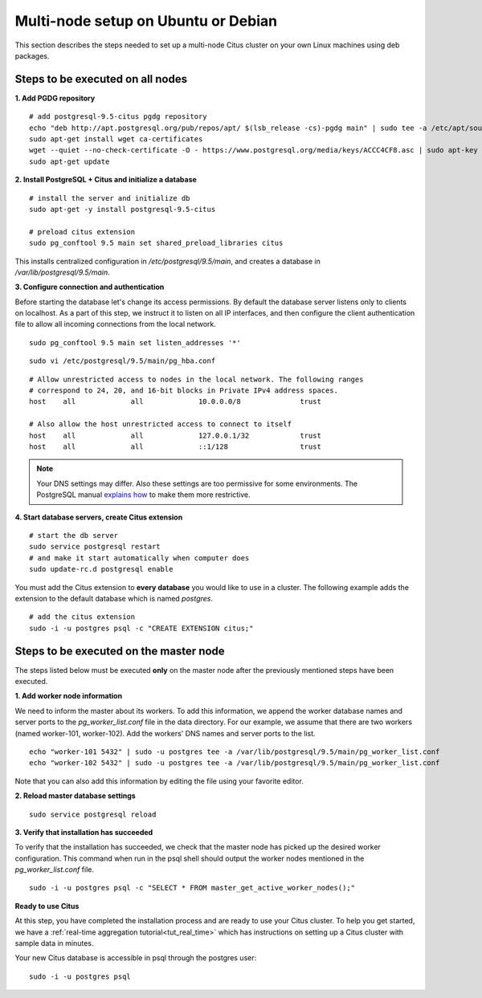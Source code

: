 .. highlight:: bash

.. _production_deb:

Multi-node setup on Ubuntu or Debian
=======================================================

This section describes the steps needed to set up a multi-node Citus cluster on your own Linux machines using deb packages.

.. _production_deb_all_nodes:

Steps to be executed on all nodes
---------------------------------

**1. Add PGDG repository**

::

  # add postgresql-9.5-citus pgdg repository
  echo "deb http://apt.postgresql.org/pub/repos/apt/ $(lsb_release -cs)-pgdg main" | sudo tee -a /etc/apt/sources.list.d/pgdg.list
  sudo apt-get install wget ca-certificates
  wget --quiet --no-check-certificate -O - https://www.postgresql.org/media/keys/ACCC4CF8.asc | sudo apt-key add -
  sudo apt-get update

**2. Install PostgreSQL + Citus and initialize a database**

::

  # install the server and initialize db
  sudo apt-get -y install postgresql-9.5-citus

  # preload citus extension
  sudo pg_conftool 9.5 main set shared_preload_libraries citus

This installs centralized configuration in `/etc/postgresql/9.5/main`, and creates a database in `/var/lib/postgresql/9.5/main`.

**3. Configure connection and authentication**

Before starting the database let's change its access permissions. By default the database server listens only to clients on localhost. As a part of this step, we instruct it to listen on all IP interfaces, and then configure the client authentication file to allow all incoming connections from the local network.

::

  sudo pg_conftool 9.5 main set listen_addresses '*'

::

  sudo vi /etc/postgresql/9.5/main/pg_hba.conf

::

  # Allow unrestricted access to nodes in the local network. The following ranges
  # correspond to 24, 20, and 16-bit blocks in Private IPv4 address spaces.
  host    all             all             10.0.0.0/8              trust

  # Also allow the host unrestricted access to connect to itself
  host    all             all             127.0.0.1/32            trust
  host    all             all             ::1/128                 trust

.. note::
  Your DNS settings may differ. Also these settings are too permissive for some environments. The PostgreSQL manual `explains how <http://www.postgresql.org/docs/9.5/static/auth-pg-hba-conf.html>`_ to make them more restrictive.

**4. Start database servers, create Citus extension**

::

  # start the db server
  sudo service postgresql restart
  # and make it start automatically when computer does
  sudo update-rc.d postgresql enable

You must add the Citus extension to **every database** you would like to use in a cluster. The following example adds the extension to the default database which is named `postgres`.

::

  # add the citus extension
  sudo -i -u postgres psql -c "CREATE EXTENSION citus;"

.. _production_deb_master_node:

Steps to be executed on the master node
---------------------------------------

The steps listed below must be executed **only** on the master node after the previously mentioned steps have been executed.

**1. Add worker node information**

We need to inform the master about its workers. To add this information, we append the worker database names and server ports to the `pg_worker_list.conf` file in the data directory. For our example, we assume that there are two workers (named worker-101, worker-102). Add the workers' DNS names and server ports to the list.

::

  echo "worker-101 5432" | sudo -u postgres tee -a /var/lib/postgresql/9.5/main/pg_worker_list.conf
  echo "worker-102 5432" | sudo -u postgres tee -a /var/lib/postgresql/9.5/main/pg_worker_list.conf

Note that you can also add this information by editing the file using your favorite editor.

**2. Reload master database settings**

::

  sudo service postgresql reload

**3. Verify that installation has succeeded**

To verify that the installation has succeeded, we check that the master node has picked up the desired worker configuration. This command when run in the psql shell should output the worker nodes mentioned in the `pg_worker_list.conf` file.

::

  sudo -i -u postgres psql -c "SELECT * FROM master_get_active_worker_nodes();"

**Ready to use Citus**

At this step, you have completed the installation process and are ready to use your Citus cluster. To help you get started, we have a :ref:`real-time aggregation tutorial<tut_real_time>` which has instructions on setting up a Citus cluster with sample data in minutes.

Your new Citus database is accessible in psql through the postgres user:

::

  sudo -i -u postgres psql

